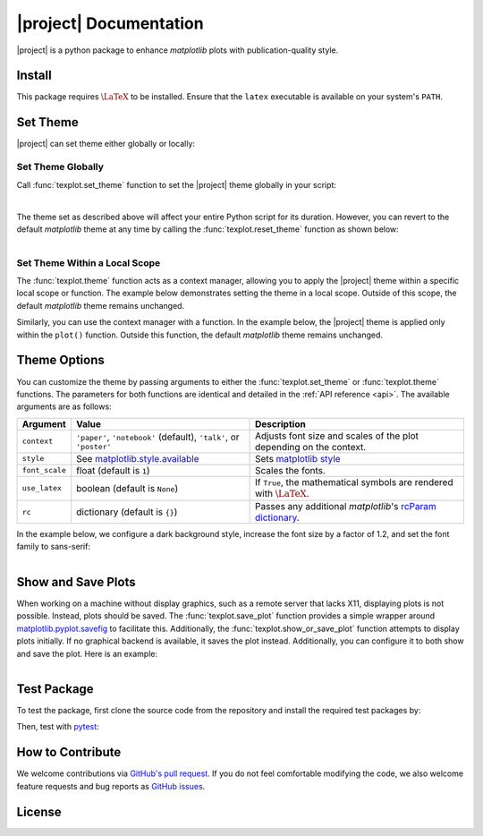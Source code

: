 .. module:: texplot

|project| Documentation
***********************

|deploy-docs|

|project| is a python package to enhance `matplotlib` plots with publication-quality style.

.. grid:: 4

    .. grid-item-card:: GitHub
        :link: https://github.com/ameli/texplot
        :text-align: center
        :class-card: custom-card-link

    .. grid-item-card:: PyPI
        :link: https://pypi.org/project/texplot/
        :text-align: center
        :class-card: custom-card-link

    .. grid-item-card:: Anaconda
        :link: https://anaconda.org/s-ameli/texplot
        :text-align: center
        :class-card: custom-card-link

    .. grid-item-card:: API reference
        :link: api
        :link-type: ref
        :text-align: center
        :class-card: custom-card-link

Install
=======

|pypi| |conda-version|

.. grid:: 2

    .. grid-item-card:: 

        Install with ``pip`` from `PyPI <https://pypi.org/project/texplot/>`_:

        .. prompt:: bash
            
            pip install texplot

    .. grid-item-card::

        Install with ``conda`` from `Anaconda Cloud <https://anaconda.org/s-ameli/texplot>`_:

        .. prompt:: bash
            
            conda install s-ameli::texplot

This package requires :math:`\LaTeX` to be installed. Ensure that the ``latex`` executable is available on your system's ``PATH``.

Set Theme
=========

|project| can set theme either globally or locally:

Set Theme Globally
------------------

Call :func:`texplot.set_theme` function to set the |project| theme globally in your script:

.. code-block:: python
   :emphasize-lines: 2, 3

    >>> import matplotlib.pyplot as plt
    >>> import texplot
    >>> texplot.set_theme()

    >>> # Plot an example function
    >>> fig, ax = plt.subplots()
    >>> texplot.examples.plot_function(ax)
    >>> plt.show()

.. figure:: _static/images/plots/function.png
   :align: left
   :figwidth: 100%
   :width: 100%
   :class: custom-dark

The theme set as described above will affect your entire Python script for its duration. However, you can revert to the default `matplotlib` theme at any time by calling the :func:`texplot.reset_theme` function as shown below:

.. code-block:: python
   :emphasize-lines: 2

    >>> # Resetting to default matplotlib theme
    >>> texplot.reset_theme()

    >>> # Plot another example function
    >>> fig2, ax2 = plt.subplots()
    >>> texplot.examples.plot_function(ax2)
    >>> plt.show()

.. figure:: _static/images/plots/function_no_theme.png
   :align: left
   :figwidth: 100%
   :width: 100%
   :class: custom-dark


Set Theme Within a Local Scope
------------------------------

The :func:`texplot.theme` function acts as a context manager, allowing you to apply the |project| theme within a specific local scope or function. The example below demonstrates setting the theme in a local scope. Outside of this scope, the default `matplotlib` theme remains unchanged.

.. code-block:: python
   :emphasize-lines: 4

    >>> import matplotlib.pyplot as plt
    >>> import texplot

    >>> with texplot.theme():
    >>>     fig, ax = plt.subplots()
    >>>     texplot.examples.plot_function(ax)
    >>>     plt.show()

Similarly, you can use the context manager with a function. In the example below, the |project| theme is applied only within the ``plot()`` function. Outside this function, the default `matplotlib` theme remains unchanged.

.. code-block:: python
   :emphasize-lines: 4

    >>> import matplotlib.pyplot as plt
    >>> import texplot

    >>> @texplot.theme()
    >>> def plot():
    >>>     fig, ax = plt.subplots()
    >>>     texplot.examples.plot_function(ax)
    >>>     plt.show()
    
    >>> plot()

Theme Options
=============

You can customize the theme by passing arguments to either the :func:`texplot.set_theme` or :func:`texplot.theme` functions. The parameters for both functions are identical and detailed in the :ref:`API reference <api>`. The available arguments are as follows:

.. list-table::
    :header-rows: 1

    * - Argument
      - Value
      - Description
    * - ``context``
      - ``'paper'``, ``'notebook'`` (default), ``'talk'``, or ``'poster'``
      - Adjusts font size and scales of the plot depending on the context.
    * - ``style``
      - See `matplotlib.style.available <https://matplotlib.org/stable/api/style_api.html#matplotlib.style.available>`__
      - Sets `matplotlib style <https://matplotlib.org/stable/gallery/style_sheets/style_sheets_reference.html>`__
    * - ``font_scale``
      - float (default is ``1``)
      - Scales the fonts.
    * - ``use_latex``
      - boolean (default is ``None``)
      - If ``True``, the mathematical symbols are rendered with :math:`\LaTeX`.
    * - ``rc``
      - dictionary (default is ``{}``)
      - Passes any additional `matplotlib`'s `rcParam dictionary <https://matplotlib.org/stable/users/explain/customizing.html>`__.

In the example below, we configure a dark background style, increase the font size by a factor of 1.2, and set the font family to sans-serif:

.. code-block:: python
   :emphasize-lines: 4, 5, 6, 7

    >>> import matplotlib.pyplot as plt
    >>> import texplot

    >>> with texplot.theme(
    ...         rc={'font.family': 'sans-serif'},
    ...         style='dark_background',
    ...         font_scale=1.2):
    >>>
    >>>     # Plot an example diagram
    >>>     fig, ax = plt.subplots()
    >>>     texplot.examples.plot_bifurcation_diagram(ax)
    >>>     plt.show()

.. figure:: _static/images/plots/logistic.png
   :align: left
   :figwidth: 100%
   :width: 100%

Show and Save Plots
===================

When working on a machine without display graphics, such as a remote server that lacks X11, displaying plots is not possible. Instead, plots should be saved. The :func:`texplot.save_plot` function provides a simple wrapper around `matplotlib.pyplot.savefig <https://matplotlib.org/stable/api/_as_gen/matplotlib.pyplot.savefig.html>`__ to facilitate this. Additionally, the :func:`texplot.show_or_save_plot` function attempts to display plots initially. If no graphical backend is available, it saves the plot instead. Additionally, you can configure it to both show and save the plot. Here is an example:

.. code-block:: python
   :emphasize-lines: 11, 12, 13

    >>> import matplotlib.pyplot as plt
    >>> import texplot

    >>> with texplot.theme(rc={'font.family': 'sans-serif'}):
    >>>
    >>>     # Plot an example function
    >>>     fig, ax = plt.subplots()
    >>>     texplot.examples.lorenz(ax)
    >>>
    >>>     # Show and save plot
    >>>     texplot.show_or_save_plot(plt, default_filename='lorenz.pdf',
    ...                               transparent_background=True, dpi=200,
    ...                               show_and_save=True, verbose=True)
    plot saved to '/home/user/lorenz.pdf'.

.. figure:: _static/images/plots/lorenz.png
   :align: left
   :figwidth: 100%
   :width: 100%
   :class: custom-dark

Test Package
============

|build-linux| |codecov-devel|

To test the package, first clone the source code from the repository and install the required test packages by:

.. prompt:: bash

    git clone https://github.com/ameli/texplot.git
    cd texplot
    python -m pip install -r tests/requirements.txt
    python -m pip install .

Then, test with `pytest <https://docs.pytest.org/>`__:

.. prompt:: bash

    pytest

How to Contribute
=================

We welcome contributions via `GitHub's pull request <https://github.com/ameli/texplot/pulls>`_. If you do not feel comfortable modifying the code, we also welcome feature requests and bug reports as `GitHub issues <https://github.com/ameli/texplot/issues>`_.

License
=======

|license|

.. This package includes `Computer Modern <https://tug.org/FontCatalogue/computermodern/>`__ font for rendering :math:`\LaTeX`, which is distributed under `Knuth license <https://www.ctan.org/license/knuth>`__, a permissive license authored by Donald Knuth.

.. |deploy-docs| image:: https://img.shields.io/github/actions/workflow/status/ameli/texplot/deploy-docs.yml?label=docs
   :target: https://github.com/ameli/texplot/actions?query=workflow%3Adeploy-docs
.. |deploy-docker| image:: https://img.shields.io/github/actions/workflow/status/ameli/texplot/deploy-docker.yml?label=build%20docker
   :target: https://github.com/ameli/texplot/actions?query=workflow%3Adeploy-docker
.. |codecov-devel| image:: https://codecov.io/gh/ameli/texplot/graph/badge.svg?token=52HVURUBK1
   :target: https://codecov.io/gh/ameli/texplot
.. |license| image:: https://img.shields.io/github/license/ameli/texplot
   :target: https://opensource.org/licenses/BSD-3-Clause
.. |implementation| image:: https://img.shields.io/pypi/implementation/texplot
.. |pyversions| image:: https://img.shields.io/pypi/pyversions/texplot
.. |format| image:: https://img.shields.io/pypi/format/texplot
.. |pypi| image:: https://img.shields.io/pypi/v/texplot
.. |conda| image:: https://anaconda.org/s-ameli/texplot/badges/installer/conda.svg
   :target: https://anaconda.org/s-ameli/texplot
.. |platforms| image:: https://img.shields.io/conda/pn/s-ameli/texplot?color=orange?label=platforms
   :target: https://anaconda.org/s-ameli/texplot
.. |conda-version| image:: https://img.shields.io/conda/v/s-ameli/texplot
   :target: https://anaconda.org/s-ameli/texplot
.. |conda-downloads| image:: https://img.shields.io/conda/dn/s-ameli/texplot
   :target: https://anaconda.org/s-ameli/texplot
.. |tokei| image:: https://tokei.ekzhang.com/b1/github/ameli/texplot?category=lines
   :target: https://github.com/ameli/texplot
.. |languages| image:: https://img.shields.io/github/languages/count/ameli/texplot
   :target: https://github.com/ameli/texplot
.. |build-linux| image:: https://img.shields.io/github/actions/workflow/status/ameli/texplot/build-linux.yml
   :target: https://github.com/ameli/texplot/actions?query=workflow%3Abuild-linux 
.. .. |binder| image:: https://mybinder.org/badge_logo.svg
..    :target: https://mybinder.org/v2/gh/ameli/texplot/HEAD?filepath=notebooks%2Fquick_start.ipynb
